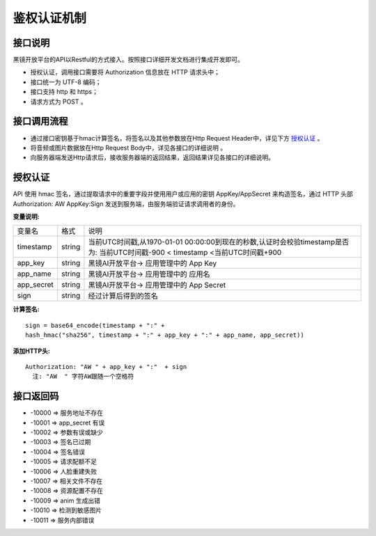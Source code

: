 鉴权认证机制
============================

接口说明
------------------------------------

黑镜开放平台的API以Restful的方式接入。按照接口详细开发文档进行集成开发即可。

- 授权认证，调用接口需要将 Authorization  信息放在 HTTP 请求头中；

- 接口统一为 UTF-8 编码；

- 接口支持 http 和 https；

- 请求方式为 POST 。

接口调用流程
------------------------------------

- 通过接口密钥基于hmac计算签名，将签名以及其他参数放在Http Request Header中，详见下方 `授权认证`_ 。
- 将音频或图片数据放在Http Request Body中，详见各接口的详细说明 。
- 向服务器端发送Http请求后，接收服务器端的返回结果，返回结果详见各接口的详细说明。

授权认证
------------------------------------

API 使用 hmac 签名，通过提取请求中的重要字段并使用用户或应用的密钥 AppKey/AppSecret 来构造签名，通过 HTTP 头部 Authorization: AW AppKey:Sign 发送到服务端，由服务端验证请求调用者的身份。

**变量说明:**

+------------------------+------------+-----------------------------------------------------------------------------+
| 变量名                 | 格式       | 说明                                                                        |
+------------------------+------------+-----------------------------------------------------------------------------+
| timestamp              |   string   |当前UTC时间戳,从1970-01-01 00:00:00到现在的秒数,认证时会校验timestamp是否为: |
|                        |            |当前UTC时间戳-900 < timestamp <当前UTC时间戳+900                             |
+------------------------+------------+-----------------------------------------------------------------------------+
| app_key                |   string   | 黑镜AI开放平台-> 应用管理中的 App Key                                       |
+------------------------+------------+-----------------------------------------------------------------------------+
| app_name               |   string   | 黑镜AI开放平台-> 应用管理中的 应用名                                        |
+------------------------+------------+-----------------------------------------------------------------------------+
| app_secret             |   string   | 黑镜AI开放平台-> 应用管理中的 App Secret                                    |
+------------------------+------------+-----------------------------------------------------------------------------+
| sign                   |   string   | 经过计算后得到的签名                                                        |
+------------------------+------------+-----------------------------------------------------------------------------+

**计算签名:**

::

  sign = base64_encode(timestamp + ":" +
  hash_hmac("sha256", timestamp + ":" + app_key + ":" + app_name, app_secret))

**添加HTTP头:**

::

  Authorization: "AW " + app_key + ":"  + sign
    注: "AW  " 字符AW跟随一个空格符


接口返回码
------------------------------------

- -10000  => 服务地址不存在

- -10001  => app_secret 有误

- -10002  => 参数有误或缺少

- -10003 => 签名已过期

- -10004 => 签名错误

- -10005 => 请求配额不足

- -10006 => 人脸重建失败

- -10007 => 相关文件不存在

- -10008 => 资源配置不存在

- -10009 => anim 生成出错

- -10010 => 检测到敏感图片

- -10011 => 服务内部错误
